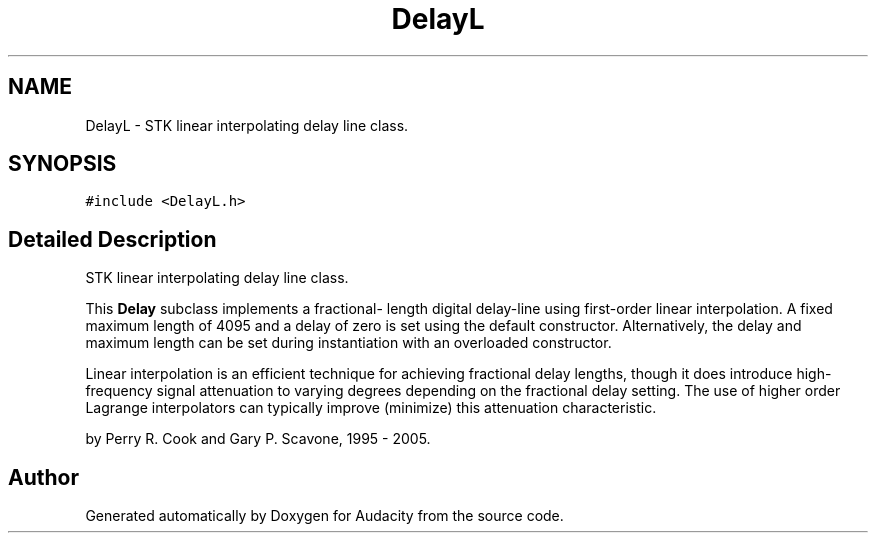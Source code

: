 .TH "DelayL" 3 "Thu Apr 28 2016" "Audacity" \" -*- nroff -*-
.ad l
.nh
.SH NAME
DelayL \- STK linear interpolating delay line class\&.  

.SH SYNOPSIS
.br
.PP
.PP
\fC#include <DelayL\&.h>\fP
.SH "Detailed Description"
.PP 
STK linear interpolating delay line class\&. 

This \fBDelay\fP subclass implements a fractional- length digital delay-line using first-order linear interpolation\&. A fixed maximum length of 4095 and a delay of zero is set using the default constructor\&. Alternatively, the delay and maximum length can be set during instantiation with an overloaded constructor\&.
.PP
Linear interpolation is an efficient technique for achieving fractional delay lengths, though it does introduce high-frequency signal attenuation to varying degrees depending on the fractional delay setting\&. The use of higher order Lagrange interpolators can typically improve (minimize) this attenuation characteristic\&.
.PP
by Perry R\&. Cook and Gary P\&. Scavone, 1995 - 2005\&. 

.SH "Author"
.PP 
Generated automatically by Doxygen for Audacity from the source code\&.
